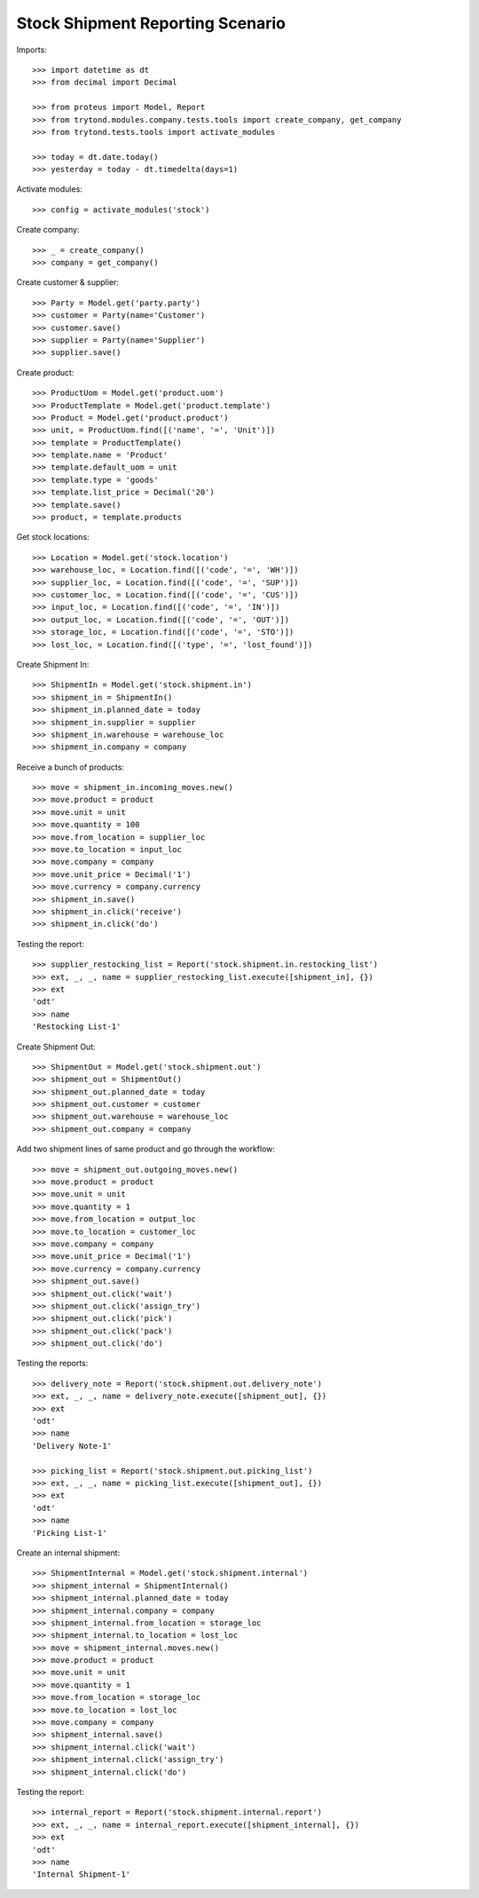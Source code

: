 =================================
Stock Shipment Reporting Scenario
=================================

Imports::

    >>> import datetime as dt
    >>> from decimal import Decimal

    >>> from proteus import Model, Report
    >>> from trytond.modules.company.tests.tools import create_company, get_company
    >>> from trytond.tests.tools import activate_modules

    >>> today = dt.date.today()
    >>> yesterday = today - dt.timedelta(days=1)

Activate modules::

    >>> config = activate_modules('stock')

Create company::

    >>> _ = create_company()
    >>> company = get_company()

Create customer & supplier::

    >>> Party = Model.get('party.party')
    >>> customer = Party(name='Customer')
    >>> customer.save()
    >>> supplier = Party(name='Supplier')
    >>> supplier.save()

Create product::

    >>> ProductUom = Model.get('product.uom')
    >>> ProductTemplate = Model.get('product.template')
    >>> Product = Model.get('product.product')
    >>> unit, = ProductUom.find([('name', '=', 'Unit')])
    >>> template = ProductTemplate()
    >>> template.name = 'Product'
    >>> template.default_uom = unit
    >>> template.type = 'goods'
    >>> template.list_price = Decimal('20')
    >>> template.save()
    >>> product, = template.products

Get stock locations::

    >>> Location = Model.get('stock.location')
    >>> warehouse_loc, = Location.find([('code', '=', 'WH')])
    >>> supplier_loc, = Location.find([('code', '=', 'SUP')])
    >>> customer_loc, = Location.find([('code', '=', 'CUS')])
    >>> input_loc, = Location.find([('code', '=', 'IN')])
    >>> output_loc, = Location.find([('code', '=', 'OUT')])
    >>> storage_loc, = Location.find([('code', '=', 'STO')])
    >>> lost_loc, = Location.find([('type', '=', 'lost_found')])

Create Shipment In::

    >>> ShipmentIn = Model.get('stock.shipment.in')
    >>> shipment_in = ShipmentIn()
    >>> shipment_in.planned_date = today
    >>> shipment_in.supplier = supplier
    >>> shipment_in.warehouse = warehouse_loc
    >>> shipment_in.company = company

Receive a bunch of products::

    >>> move = shipment_in.incoming_moves.new()
    >>> move.product = product
    >>> move.unit = unit
    >>> move.quantity = 100
    >>> move.from_location = supplier_loc
    >>> move.to_location = input_loc
    >>> move.company = company
    >>> move.unit_price = Decimal('1')
    >>> move.currency = company.currency
    >>> shipment_in.save()
    >>> shipment_in.click('receive')
    >>> shipment_in.click('do')

Testing the report::

    >>> supplier_restocking_list = Report('stock.shipment.in.restocking_list')
    >>> ext, _, _, name = supplier_restocking_list.execute([shipment_in], {})
    >>> ext
    'odt'
    >>> name
    'Restocking List-1'

Create Shipment Out::

    >>> ShipmentOut = Model.get('stock.shipment.out')
    >>> shipment_out = ShipmentOut()
    >>> shipment_out.planned_date = today
    >>> shipment_out.customer = customer
    >>> shipment_out.warehouse = warehouse_loc
    >>> shipment_out.company = company

Add two shipment lines of same product and go through the workflow::

    >>> move = shipment_out.outgoing_moves.new()
    >>> move.product = product
    >>> move.unit = unit
    >>> move.quantity = 1
    >>> move.from_location = output_loc
    >>> move.to_location = customer_loc
    >>> move.company = company
    >>> move.unit_price = Decimal('1')
    >>> move.currency = company.currency
    >>> shipment_out.save()
    >>> shipment_out.click('wait')
    >>> shipment_out.click('assign_try')
    >>> shipment_out.click('pick')
    >>> shipment_out.click('pack')
    >>> shipment_out.click('do')

Testing the reports::

    >>> delivery_note = Report('stock.shipment.out.delivery_note')
    >>> ext, _, _, name = delivery_note.execute([shipment_out], {})
    >>> ext
    'odt'
    >>> name
    'Delivery Note-1'

    >>> picking_list = Report('stock.shipment.out.picking_list')
    >>> ext, _, _, name = picking_list.execute([shipment_out], {})
    >>> ext
    'odt'
    >>> name
    'Picking List-1'

Create an internal shipment::

    >>> ShipmentInternal = Model.get('stock.shipment.internal')
    >>> shipment_internal = ShipmentInternal()
    >>> shipment_internal.planned_date = today
    >>> shipment_internal.company = company
    >>> shipment_internal.from_location = storage_loc
    >>> shipment_internal.to_location = lost_loc
    >>> move = shipment_internal.moves.new()
    >>> move.product = product
    >>> move.unit = unit
    >>> move.quantity = 1
    >>> move.from_location = storage_loc
    >>> move.to_location = lost_loc
    >>> move.company = company
    >>> shipment_internal.save()
    >>> shipment_internal.click('wait')
    >>> shipment_internal.click('assign_try')
    >>> shipment_internal.click('do')

Testing the report::

    >>> internal_report = Report('stock.shipment.internal.report')
    >>> ext, _, _, name = internal_report.execute([shipment_internal], {})
    >>> ext
    'odt'
    >>> name
    'Internal Shipment-1'

